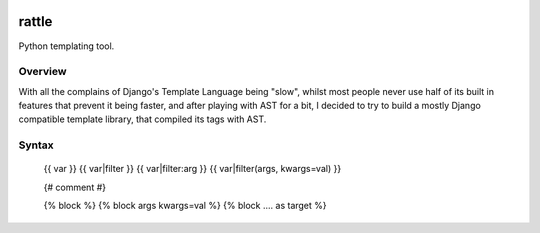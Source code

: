 .. image:: https://travis-ci.org/funkybob/rattle.png
    :alt: Build Status
    :target: https://travis-ci.org/funkybob/rattle

.. image:: https://readthedocs.org/projects/rattle/badge/?version=latest
    :alt: Documentation Status
    :target: https://readthedocs.org/projects/rattle/?badge=latest)

rattle
======

Python templating tool.

Overview
--------

With all the complains of Django's Template Language being "slow", whilst most
people never use half of its built in features that prevent it being faster,
and after playing with AST for a bit, I decided to try to build a mostly
Django compatible template library, that compiled its tags with AST.

Syntax
------

    {{ var }}
    {{ var|filter }}
    {{ var|filter:arg }}
    {{ var|filter(args, kwargs=val) }}

    {# comment #}

    {% block %}
    {% block args kwargs=val %}
    {% block .... as target %}
